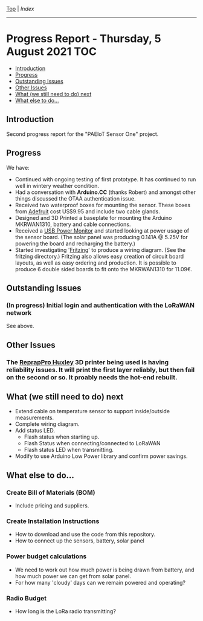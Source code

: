 [[../README.org][Top]] | [[index.org][Index]]
-----
* Progress Report - Thursday, 5 August 2021                               :TOC:
  - [[#introduction][Introduction]]
  - [[#progress][Progress]]
  - [[#outstanding-issues][Outstanding Issues]]
  - [[#other-issues][Other Issues]]
  - [[#what-we-still-need-to-do-next][What (we still need to do) next]]
  - [[#what-else-to-do][What else to do...]]

** Introduction

Second progress report for the "PAEIoT Sensor One" project.

[[file:../images/20210803_163039_resized.jpg]]

** Progress
We have:
- Continued with ongoing testing of first prototype. It has continued to run
  well in wintery weather condition.
- Had a conversation with *Arduino.CC* (thanks Robert) and amongst other things
  discussed the OTAA authentication issue.
- Received two waterproof boxes for mounting the sensor. These boxes from
  [[https://adafruit.com][Adefruit]] cost US$9.95 and include two cable glands.
- Designed and 3D Printed a baseplate for mounting the Arduino MKRWAN1310,
  battery and cable connections.
- Received a [[https://core-electronics.com.au/usb-power-meter-color-tft-lcd.html][USB Power Monitor]] and started looking at power usage of the sensor
  board. (The solar panel was producing 0.141A @ 5.25V for powering the board
  and recharging the battery.)
- Started investigating '[[https://fritzing.org/][Fritzing]]' to produce a wiring diagram. (See the
  fritzing directory.) Fritzing also allows easy creation of circuit board
  layouts, as well as easy ordering and production. It is possible to produce 6
  double sided boards to fit onto the MKRWAN1310 for 11.09€.

** Outstanding Issues
*** (In progress) Initial login and authentication with the LoRaWAN network
See above.

** Other Issues
*** The [[https://reprap.org/wiki/RepRapPro_Huxley][ReprapPro Huxley]] 3D printer being used is having reliability issues. It will print the first layer reliably, but then fail on the second or so. It proably needs the hot-end rebuilt. 

** What (we still need to do) next
- Extend cable on temperature sensor to support inside/outside measurements.
- Complete wiring diagram.
- Add status LED.
  - Flash status when starting up.
  - Flash Status when connecting/connected to LoRaWAN
  - Flash status LED when transmitting.
- Modify to use Arduino Low Power library and confirm power savings.

** What else to do...
*** Create Bill of Materials (BOM)
- Include pricing and suppliers.
*** Create Installation Instructions
- How to download and use the code from this repository.
- How to connect up the sensors, battery, solar panel
*** Power budget calculations
- We need to work out how much power is being drawn from battery, and how much
  power we can get from solar panel.
- For how many 'cloudy' days can we remain powered and operating?
*** Radio Budget
- How long is the LoRa radio transmitting?
